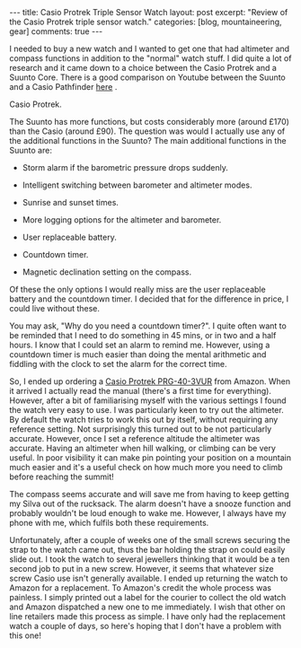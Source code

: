 #+STARTUP: showall indent
#+STARTUP: hidestars
#+BEGIN_HTML
---
title: Casio Protrek Triple Sensor Watch
layout: post
excerpt: "Review of the Casio Protrek triple sensor watch."
categories: [blog, mountaineering, gear]
comments: true
---
#+END_HTML
I needed to buy a new watch and I wanted to get one that had altimeter
and compass functions in addition to the "normal" watch stuff. I did
quite a lot of research and it came down to a choice between the Casio
Protrek and a Suunto Core. There is a good comparison on Youtube
between the Suunto and a Casio Pathfinder [[http://www.youtube.com/watch?v%3DHLMO-9DCM8k][here]] .

#+BEGIN_HTML

<div class="photofloatr">
  <p><a href="/images/casio_protrek.jpg" rel="lightbox" title="Casio Protrek."> <img src="/images/casio_protrek.jpg" width="200"
     alt="Casio Protrek."></a></p>
  <p>Casio Protrek.</p>

</div>
#+END_HTML

The Suunto has more functions, but costs considerably more (around
£170) than the Casio (around £90). The question was would I actually
use any of the additional functions in the Suunto? The main additional
functions in the Suunto are:

- Storm alarm if the barometric pressure drops suddenly.

- Intelligent switching between barometer and altimeter modes.

- Sunrise and sunset times.

- More logging options for the altimeter and barometer.

- User replaceable battery.

- Countdown timer.

- Magnetic declination setting on the compass.

Of these the only options I would really miss are the user replaceable
battery and the countdown timer. I decided that for the difference in
price, I could live without these.

You may ask, "Why do you need a countdown timer?". I quite often want
to be reminded that I need to do something in 45 mins, or in two and a
half hours. I know that I could set an alarm to remind me. However,
using a countdown timer is much easier than doing the mental
arithmetic and fiddling with the clock to set the alarm for the
correct time.

So, I ended up ordering a [[http://www.amazon.co.uk/Casio-Sport-PRG-40-3VUR-Triple-Sensor/dp/B000HZUW5G/ref%3Dsr_1_1?ie%3DUTF8&s%3Dwatch&qid%3D1283504787&sr%3D1-1][Casio Protrek PRG-40-3VUR]] from Amazon. When
it arrived I actually read the manual (there's a first time for
everything). However, after a bit of familiarising myself with
the various settings I found the watch very easy to use. I was
particularly keen to try out the altimeter. By default the watch tries
to work this out by itself, without requiring any reference
setting. Not surprisingly this turned out to be not particularly
accurate. However, once I set a reference altitude the altimeter was
accurate. Having an altimeter when hill walking, or climbing can be
very useful. In poor visibility it can make pin pointing your position
on a mountain much easier and it's a useful check on how much more you
need to climb before reaching the summit!

The compass seems accurate and will save me from having to keep
getting my Silva out of the rucksack. The alarm doesn't have a snooze
function and probably wouldn't be loud enough to wake me. However, I
always have my phone with me, which fulfils both these requirements.

Unfortunately, after a couple of weeks one of the small screws
securing the strap to the watch came out, thus the bar holding the
strap on could easily slide out. I took the watch to several jewellers
thinking that it would be a ten second job to put in a new
screw. However, it seems that whatever size screw Casio use isn't
generally available. I ended up returning the watch to Amazon for a
replacement. To Amazon's credit the whole process was painless. I
simply printed out a label for the courier to collect the old watch
and Amazon dispatched a new one to me immediately. I wish that other
on line retailers made this process as simple. I have only had the
replacement watch a couple of days, so here's hoping that I don't have
a problem with this one!

